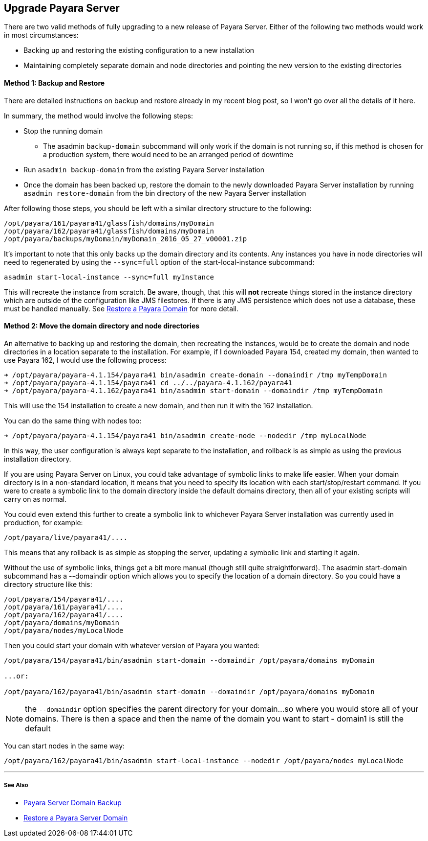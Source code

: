 [[upgrade-payara-server]]
Upgrade Payara Server
---------------------

There are two valid methods of fully upgrading to a new release of Payara Server. Either of the following two methods would work in most circumstances:

* Backing up and restoring the existing configuration to a new installation
* Maintaining completely separate domain and node directories and pointing the new version to the existing directories

[[method-1-backup-and-restore]]
Method 1: Backup and Restore
^^^^^^^^^^^^^^^^^^^^^^^^^^^^

There are detailed instructions on backup and restore already in my recent blog post, so I won’t go over all the details of it here.

In summary, the method would involve the following steps:

* Stop the running domain
** The asadmin `backup-domain` subcommand will only work if the domain is not running so, if this method is chosen for a production system, there would need to be an arranged period of downtime
* Run `asadmin backup-domain` from the existing Payara Server installation
* Once the domain has been backed up, restore the domain to the newly downloaded Payara Server installation by running `asadmin restore-domain` from the bin directory of the new Payara Server installation

After following those steps, you should be left with a similar directory structure to the following:

-----------------------------------------------------------
/opt/payara/161/payara41/glassfish/domains/myDomain
/opt/payara/162/payara41/glassfish/domains/myDomain
/opt/payara/backups/myDomain/myDomain_2016_05_27_v00001.zip
-----------------------------------------------------------

It’s important to note that this only backs up the domain directory and its contents. Any instances you have in node directories will need to regenerated by using the `--sync=full` option of the start-local-instance subcommand:

---------------------------------------------------
asadmin start-local-instance --sync=full myInstance
---------------------------------------------------

This will recreate the instance from scratch. Be aware, though, that this will *not* recreate things stored in the instance directory which are outside of the configuration like JMS filestores. If there is any JMS persistence which does not use a database, these must be handled manually. See link:restore-domain.adoc[Restore a Payara Domain] for more detail.

[[method-2-move-the-domain-directory-and-node-directories]]
Method 2: Move the domain directory and node directories
^^^^^^^^^^^^^^^^^^^^^^^^^^^^^^^^^^^^^^^^^^^^^^^^^^^^^^^^

An alternative to backing up and restoring the domain, then recreating the instances, would be to create the domain and node directories in a location separate to the installation. For example, if I downloaded Payara 154, created my domain, then wanted to use Payara 162, I would use the following process:

---------------------------------------------------------------------------------------------
➜ /opt/payara/payara-4.1.154/payara41 bin/asadmin create-domain --domaindir /tmp myTempDomain
➜ /opt/payara/payara-4.1.154/payara41 cd ../../payara-4.1.162/payara41
➜ /opt/payara/payara-4.1.162/payara41 bin/asadmin start-domain --domaindir /tmp myTempDomain
---------------------------------------------------------------------------------------------

This will use the 154 installation to create a new domain, and then run it with the 162 installation.

You can do the same thing with nodes too:

----------------------------------------------------------------------------------------
➜ /opt/payara/payara-4.1.154/payara41 bin/asadmin create-node --nodedir /tmp myLocalNode
----------------------------------------------------------------------------------------

In this way, the user configuration is always kept separate to the installation, and rollback is as simple as using the previous installation directory.

If you are using Payara Server on Linux, you could take advantage of symbolic links to make life easier. When your domain directory is in a non-standard location, it means that you need to specify its location with each start/stop/restart command. If you were to create a symbolic link to the domain directory inside the default domains directory, then all of your existing scripts will carry on as normal.

You could even extend this further to create a symbolic link to whichever Payara Server installation was currently used in production, for example:

------------------------------
/opt/payara/live/payara41/....
------------------------------

This means that any rollback is as simple as stopping the server, updating a symbolic link and starting it again.

Without the use of symbolic links, things get a bit more manual (though still quite straightforward). The asadmin start-domain subcommand has a --domaindir option which allows you to specify the location of a domain directory. So you could have a directory structure like this:

-----------------------------
/opt/payara/154/payara41/....
/opt/payara/161/payara41/....
/opt/payara/162/payara41/....
/opt/payara/domains/myDomain
/opt/payara/nodes/myLocalNode
-----------------------------

Then you could start your domain with whatever version of Payara you wanted:

------------------------------------------------------------------------------------------
/opt/payara/154/payara41/bin/asadmin start-domain --domaindir /opt/payara/domains myDomain

...or:

/opt/payara/162/payara41/bin/asadmin start-domain --domaindir /opt/payara/domains myDomain
------------------------------------------------------------------------------------------

NOTE: the `--domaindir` option specifies the parent directory for your domain...so where you would store all of your domains. There is then a space and then the name of the domain you want to start - domain1 is still the default

You can start nodes in the same way:

-------------------------------------------------------------------------------------------------
/opt/payara/162/payara41/bin/asadmin start-local-instance --nodedir /opt/payara/nodes myLocalNode
-------------------------------------------------------------------------------------------------

'''''

[[see-also]]
See Also
++++++++

* link:backup-domain.adoc[Payara Server Domain Backup]
* link:restore-domain.adoc[Restore a Payara Server Domain]
